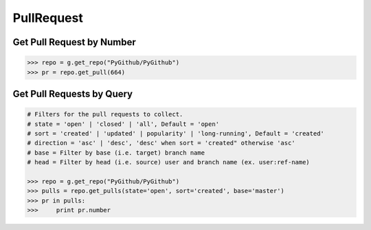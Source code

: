 PullRequest
===========

Get Pull Request by Number
---------------------------

.. code-block:: python

    >>> repo = g.get_repo("PyGithub/PyGithub")
    >>> pr = repo.get_pull(664)


Get Pull Requests by Query
--------------------------

.. code-block:: python

    # Filters for the pull requests to collect.
    # state = 'open' | 'closed' | 'all', Default = 'open'
    # sort = 'created' | 'updated' | popularity' | 'long-running', Default = 'created'
    # direction = 'asc' | 'desc', 'desc' when sort = 'created" otherwise 'asc'
    # base = Filter by base (i.e. target) branch name
    # head = Filter by head (i.e. source) user and branch name (ex. user:ref-name)
    
    >>> repo = g.get_repo("PyGithub/PyGithub")
    >>> pulls = repo.get_pulls(state='open', sort='created', base='master') 
    >>> pr in pulls:
    >>>     print pr.number
